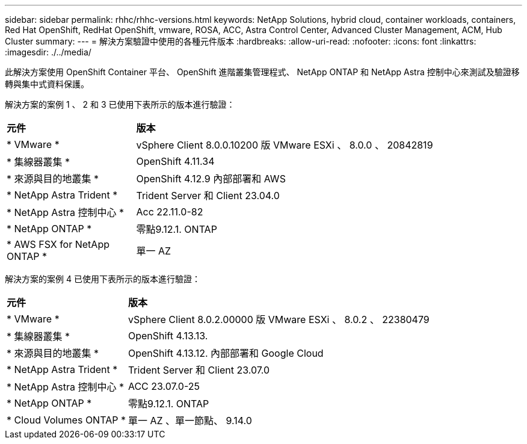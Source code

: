 ---
sidebar: sidebar 
permalink: rhhc/rhhc-versions.html 
keywords: NetApp Solutions, hybrid cloud, container workloads, containers, Red Hat OpenShift, RedHat OpenShift, vmware, ROSA, ACC, Astra Control Center, Advanced Cluster Management, ACM, Hub Cluster 
summary:  
---
= 解決方案驗證中使用的各種元件版本
:hardbreaks:
:allow-uri-read: 
:nofooter: 
:icons: font
:linkattrs: 
:imagesdir: ./../media/


[role="lead"]
此解決方案使用 OpenShift Container 平台、 OpenShift 進階叢集管理程式、 NetApp ONTAP 和 NetApp Astra 控制中心來測試及驗證移轉與集中式資料保護。

解決方案的案例 1 、 2 和 3 已使用下表所示的版本進行驗證：

[cols="25%, 75%"]
|===


| *元件* | *版本* 


| * VMware * | vSphere Client 8.0.0.10200 版 VMware ESXi 、 8.0.0 、 20842819 


| * 集線器叢集 * | OpenShift 4.11.34 


| * 來源與目的地叢集 * | OpenShift 4.12.9 內部部署和 AWS 


| * NetApp Astra Trident * | Trident Server 和 Client 23.04.0 


| * NetApp Astra 控制中心 * | Acc 22.11.0-82 


| * NetApp ONTAP * | 零點9.12.1. ONTAP 


| * AWS FSX for NetApp ONTAP * | 單一 AZ 
|===
解決方案的案例 4 已使用下表所示的版本進行驗證：

[cols="25%, 75%"]
|===


| *元件* | *版本* 


| * VMware * | vSphere Client 8.0.2.00000 版
VMware ESXi 、 8.0.2 、 22380479 


| * 集線器叢集 * | OpenShift 4.13.13. 


| * 來源與目的地叢集 * | OpenShift 4.13.12.
內部部署和 Google Cloud 


| * NetApp Astra Trident * | Trident Server 和 Client 23.07.0 


| * NetApp Astra 控制中心 * | ACC 23.07.0-25 


| * NetApp ONTAP * | 零點9.12.1. ONTAP 


| * Cloud Volumes ONTAP * | 單一 AZ 、單一節點、 9.14.0 
|===